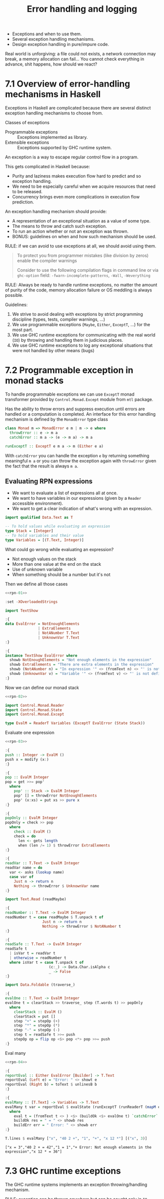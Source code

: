 #+TITLE: Error handling and logging

#+PROPERTY: header-args:haskell :results replace output
#+PROPERTY: header-args:haskell+ :noweb yes
#+PROPERTY: header-args:haskell+ :wrap EXAMPLE

- Exceptions and when to use them.
- Several exception handling mechanisms.
- Design exception handling in pure/impure code.

Real world is unforgiving: a file could not exists, a network connection may
break, a memory allocation can fail... You cannot check everything in advance,
shit happens, how should we react?

* 7.1 Overview of error-handling mechanisms in Haskell
Exceptions in Haskell are complicated because there are several distinct
exception handling mechanisms to choose from.

Classes of exceptions
- Programmable exceptions :: Exceptions implemented as library.
- Extensible exceptions :: Exceptions supported by GHC runtime system.

An exception is a way to escape regular control flow in a program.

This gets complicated in Haskell because:
- Purity and laziness makes execution flow hard to predict and so exception
  handling.
- We need to be especially careful when we acquire resources that need to be
  released.
- Concurrency brings even more complications in execution flow prediction.

An exception handling mechanism should provide:
- A representation of an exceptional situation as a value of some type.
- The means to throw and catch such exception.
- To run an action whether or not an exception was thrown.
- BONUS: guidelines on when and how such mechanism should be used.

RULE: if we can avoid to use exceptions at all, we should avoid using them.

#+BEGIN_QUOTE
To protect you from programmer mistakes (like division by zeros) enable the
compiler warnings

Consider to use the following compilation flags in command line or via
~ghc-option~ field: ~-fwarn-incomplete-patterns~, ~-Wall~, ~-Weverything~
#+END_QUOTE

RULE: Always be ready to handle runtime exceptions, no matter the amount of
purity of the code, memory allocation failure or OS meddling is always possible.

Guidelines:

1. We strive to avoid dealing with exceptions by strict programming discipline
   (types, tests, compiler warnings, ...)
2. We use programmable exceptions (~Maybe~, ~Either~, ~ExceptT~, ...) for the
   most part.
3. We use GHC runtime exceptions for communicating with the real world (~IO~) by
   throwing and handling them in judicious places.
4. We use GHC runtime exceptions to log any exceptional situations that were not
   handled by other means (bugs)

* 7.2 Programmable exception in monad stacks
To handle programmable exceptions we can use ~ExceptT~ monad transformer
provided by ~Control.Monad.Except~ module from ~mtl~ package.

Has the ability to throw errors and suppress execution until errors are handled
or a computation is completed. An interface for this error handling mechanism is
defined by the ~MonadError~ type class

#+BEGIN_SRC haskell :eval never
class Monad m => MonadError e m | m -> e where
  throwError :: e -> m a
  catchError :: m a -> (e -> m a) -> m a

runExceptT :: ExceptT e m a -> m (Either e a)
#+END_SRC

With ~catchError~ you can handle the exception ~e~ by returning something
meaningful ~m a~ or you can throw the exception again with ~throwError~ given
the fact that the result is always ~m a~.

** Evaluating RPN expressions
- We want to evaluate a list of expressions all at once.
- We want to have variables in our expressions (given by a ~Reader~ accessible
  environment).
- We want to get a clear indication of what's wrong with an expression.

#+NAME: rpn-01
#+BEGIN_SRC haskell :results none
import qualified Data.Text as T

-- To hold values while evaluating an expression
type Stack = [Integer]
-- To hold variables and their value
type Variables = [(T.Text, Integer)]
#+END_SRC

What could go wrong while evaluating an expression?
- Not enough values on the stack
- More than one value at the end on the stack
- Use of unknown variable
- When something should be a number but it's not

Then we define all those cases

#+NAME: rpn-02
#+BEGIN_SRC haskell :results none
<<rpn-01>>

:set -XOverloadedStrings

import TextShow

:{
data EvalError = NotEnoughElements
               | ExtraElements
               | NotANumber T.Text
               | UnknownVar T.Text
:}

:{
instance TextShow EvalError where
  showb NotEnoughElements = "Not enough elements in the expression"
  showb ExtraElements = "There are extra elements in the expression"
  showb (NotANumber n) = "In expression '" <> (fromText n) <> "' is not a number"
  showb (UnknownVar v) = "Variable '" <> (fromText v) <> "' is not defined"
:}
#+END_SRC

Now we can define our monad stack

#+NAME: rpn-03
#+BEGIN_SRC haskell :results none
<<rpn-02>>

import Control.Monad.Reader
import Control.Monad.State
import Control.Monad.Except

type EvalM = ReaderT Variables (ExceptT EvalError (State Stack))
#+END_SRC

Evaluate one expression

#+NAME: rpn-04
#+BEGIN_SRC haskell :results none
<<rpn-03>>

:{
push :: Integer -> EvalM ()
push x = modify (x:)
:}

:{
pop :: EvalM Integer
pop = get >>= pop'
  where
    pop' :: Stack -> EvalM Integer
    pop' [] = throwError NotEnoughElements
    pop' (x:xs) = put xs >> pure x
:}

:{
popOnly :: EvalM Integer
popOnly = check >> pop
  where
    check :: EvalM ()
    check = do
      len <- gets length
      when (len /= 1) $ throwError ExtraElements
:}

:{
readVar :: T.Text -> EvalM Integer
readVar name = do
  var <- asks (lookup name)
  case var of
    Just n -> return n
    Nothing -> throwError $ UnknownVar name
:}

import Text.Read (readMaybe)

:{
readNumber :: T.Text -> EvalM Integer
readNumber t = case readMaybe $ T.unpack t of
                 Just n -> return n
                 Nothing -> throwError $ NotANumber t
:}

:{
readSafe :: T.Text -> EvalM Integer
readSafe t
  | isVar t = readVar t
  | otherwise = readNumber t
  where isVar t = case T.unpack t of
                    (c:_) -> Data.Char.isAlpha c
                    _ -> False
:}

import Data.Foldable (traverse_)

:{
evalOne :: T.Text -> EvalM Integer
evalOne t = clearStack >> traverse_ step (T.words t) >> popOnly
  where
    clearStack :: EvalM ()
    clearStack = put []
    step "+" = stepOp (+)
    step "*" = stepOp (*)
    step "-" = stepOp (-)
    step t = readSafe t >>= push
    stepOp op = flip op <$> pop <*> pop >>= push
:}
#+END_SRC

Eval many

#+NAME: rpn-05
#+BEGIN_SRC haskell
<<rpn-04>>

:{
reportEval :: Either EvalError [Builder] -> T.Text
reportEval (Left e) = "Error: " <> showt e
reportEval (Right b) = toText $ unlinesB b
:}

:{
evalMany :: [T.Text] -> Variables -> T.Text
evalMany t var = reportEval $ evalState (runExceptT (runReaderT (mapM eval t) var)) []
  where
    eval t = (fromText t <> ) <$> (buildOk <$> evalOne t) `catchError` (pure . buildErr)
    buildOk res = " = " <> showb res
    buildErr err = " Error: " <> showb err
:}

T.lines $ evalMany ["x", "40 2 +", "1", "+", "x 12 *"] [("x", 3)]
#+END_SRC

#+RESULTS: rpn-05
#+BEGIN_EXAMPLE
["x = 3","40 2 + = 42","1 = 1","+ Error: Not enough elements in the expression","x 12 * = 36"]
#+END_EXAMPLE

* 7.3 GHC runtime exceptions
The GHC runtime systems implements an exception throwing/handling mechanism.

RULE: exception can be thrown anywhere but can be caught only in ~IO~
computations.

The ~Control.Exception~ module defines:
- A type that encapsulate any exception (~SomeException~)
- A type class that defines methods for wrapping/unwrapping exceptions
  (~Exception~)
- Types for particular exceptions thrown by the runtime (ex. ~ArithException~)
- Utilities to throw/catch exceptions

We will use ~Control.Monad.Catch~ from ~exceptions~ package to handle runtime
exceptions easier in a monad stack.

#+BEGIN_SRC haskell
import Control.Exception

:i SomeException
:i Exception
#+END_SRC

#+RESULTS:
#+BEGIN_EXAMPLE
type SomeException :: *
data SomeException = forall e. Exception e => SomeException e
        -- Defined in ‘GHC.Exception.Type’
instance Show SomeException -- Defined in ‘GHC.Exception.Type’
instance TextShow SomeException
  -- Defined in ‘TextShow.Control.Exception’
instance Exception SomeException -- Defined in ‘GHC.Exception.Type’
type Exception :: * -> Constraint
class (base-4.14.3.0:Data.Typeable.Internal.Typeable e, Show e) =>
      Exception e where
  toException :: e -> SomeException
  fromException :: SomeException -> Maybe e
  displayException :: e -> String
        -- Defined in ‘GHC.Exception.Type’
instance Exception ErrorCall -- Defined in ‘GHC.Exception’
instance Exception SomeException -- Defined in ‘GHC.Exception.Type’
instance Exception ArithException
  -- Defined in ‘GHC.Exception.Type’
instance Exception TypeError -- Defined in ‘Control.Exception.Base’
instance Exception RecUpdError
  -- Defined in ‘Control.Exception.Base’
instance Exception RecSelError
  -- Defined in ‘Control.Exception.Base’
instance Exception RecConError
  -- Defined in ‘Control.Exception.Base’
instance Exception PatternMatchFail
  -- Defined in ‘Control.Exception.Base’
instance Exception NonTermination
  -- Defined in ‘Control.Exception.Base’
instance Exception NoMethodError
  -- Defined in ‘Control.Exception.Base’
instance Exception NestedAtomically
  -- Defined in ‘Control.Exception.Base’
instance Exception SomeAsyncException
  -- Defined in ‘GHC.IO.Exception’
instance Exception IOException -- Defined in ‘GHC.IO.Exception’
instance Exception Deadlock -- Defined in ‘GHC.IO.Exception’
instance Exception CompactionFailed
  -- Defined in ‘GHC.IO.Exception’
instance Exception BlockedIndefinitelyOnSTM
  -- Defined in ‘GHC.IO.Exception’
instance Exception BlockedIndefinitelyOnMVar
  -- Defined in ‘GHC.IO.Exception’
instance Exception AsyncException -- Defined in ‘GHC.IO.Exception’
instance Exception AssertionFailed -- Defined in ‘GHC.IO.Exception’
instance Exception ArrayException -- Defined in ‘GHC.IO.Exception’
instance Exception AllocationLimitExceeded
  -- Defined in ‘GHC.IO.Exception’
#+END_EXAMPLE

Define and use a simple arithmetic exception

#+NAME: math-exception
#+BEGIN_SRC haskell :results none
:set -XDeriveAnyClass

import Control.Exception

data MathException = DivByZero deriving (Show, Exception)

-- throw an exception

-- `throw` will throw an exception in pure code
-- `throwIO` will throw an exception in IO computation
-- `ioThrow` will throw a specific `IOException`
-- `throwTo` will throw an exception in a target thread

:{
divPure :: Int -> Int -> Int
divPure _ 0 = throw DivByZero
divPure n m = n `div` n
:}
#+END_SRC

#+BEGIN_SRC haskell
<<math-exception>>

fst (divPure 5 5, divPure 5 0)
divPure 5 0
#+END_SRC

#+RESULTS:
#+BEGIN_EXAMPLE
1
,*** Exception: DivByZero
#+END_EXAMPLE

~MonadThrow~ type class from the ~exception~ package defines a class of monads
able to throw exceptions

#+NAME: div-m
#+BEGIN_SRC haskell :results none
<<math-exception>>

import Control.Monad.Catch

:{
divM :: MonadThrow m => Int -> Int -> m Int
divM _ 0 = throwM DivByZero
divM n m = pure $ n `div` m
:}

checkComputation a b c = divM a b >>= divM c
#+END_SRC

#+BEGIN_SRC haskell
<<div-m>>

checkComputation 6 3 10 :: Maybe Int
checkComputation 6 0 10 :: Maybe Int
#+END_SRC

#+RESULTS:
#+BEGIN_EXAMPLE
Just 5
Nothing
#+END_EXAMPLE

** Cleanup after exceptions
We often need to release resources whether an exception was thrown or not, for
that we can use:
- ~finally :: IO a -> IO b -> IO a~ for executing some action no matter what.
- ~onException :: IO a -> IO b -> IO a~ for executing some action if an
  exception was thrown.
- ~braket :: IO a -> (a -> IO b) -> (a -> IO c) -> IO c~ for implementing
  regular resources aware code with acquisition (~IO a~), release (~a -> IO b~)
  and use (~a -> IO c~)

** Recover after exception
Suppose we want to run ~divM~ and return ~0~ in case of ~DivByZero~, we use
~try :: Exception e => IO a -> IO (Either e a)~

#+BEGIN_SRC haskell
<<div-m>>

import Data.Functor ((<&>))

-- NOTE: it works because ~IO~ implements ~MonadThrow~ for ~divM~

:{
divWithRecovery :: Int -> Int -> IO Int
divWithRecovery x y = Control.Exception.try (divM x y) <&> dealWith
  where
    dealWith :: Either MathException Int -> Int
    dealWith (Left e) = 0
    dealWith (Right n) = n
:}

divWithRecovery 9 0
divWithRecovery 9 9
#+END_SRC

#+RESULTS:
#+BEGIN_EXAMPLE
0
1
#+END_EXAMPLE

** Exception handling with ~catch~ and ~handle~

~Control.Exception.catch :: Exception e => IO a -> (e -> IO b) -> IO a~
~Control.Monad.Catch.catch :: (MonadCatch m, Exception e) => m a -> (e -> m b) -> m a~

#+BEGIN_SRC haskell
<<div-m>>

:{
divTest :: Int -> Int -> IO Int
divTest x y = divM x y `Control.Exception.catch` handler
  where
    handler :: MathException -> IO Int
    handler e = do
      putStrLn $ "Caught an exception: " ++ show e
      pure 0
:}

divTest 9 0
#+END_SRC

#+RESULTS:
#+BEGIN_EXAMPLE
Caught an exception: DivByZero
0
#+END_EXAMPLE

* 7.4 Example: Accessing web APIs and GHC exceptions

** Aeson
~aeson~ for JSON encoding/decoding by using ~DeriveGeneric~
#+BEGIN_SRC haskell :eval never
:set -XDeriveGeneric
:set -XDeriveAnyClass
:set -XOverloadedStrings

import Data.Text
import GHC.Generics
import Data.Aeson

:{
data GeoCoords = GeoCoords { lat :: Text
                           , log :: Text
                           }
  deriving (Show, Generic, FromJSON)
:}

decode "{\"lat\": \"40.355436\", \"lon\": \"-74.658770\"}"
eitherDecode "{\"lat\": \"40.355436\", \"lon\": \"-74.658770\"}"
#+END_SRC

** Req
~req~ for HTTP requests

ASK: how can ~=:~ produce an ~Option~, see [[https://hackage.haskell.org/package/req-3.13.0/docs/Network-HTTP-Req.html#g:8][this]]

NOTE: ~req~ will raise an exception if the JSON decode fails

#+BEGIN_SRC haskell :eval never
type Address = Text

data WebAPIAuth = WebAPIAuth { email :: Text
                             , agent :: Text
                             }

getCoords :: Address -> WebAPIAuth -> IO GeoCoords
getCoords addr auth do
  let ep = https "nominatim.openstreetmap.org" /: "search"
      reqParams = mconcat [ "q" =: addr
                          , "format" =: ("json" :: Text)
                          , "limit" =: (1 :: Int)
                          , "email" =: email auth
                          , header "User-Agent" (encodeUtf8 $ agent auth)
                          ]
      request = req GET ep NoReqBody jsonResponse reqParams
  res <- responseBody <$> runReq def request
  case res of
    [] -> -- ...
    (coords:_) -> pure coords
#+END_SRC

** Command line
NOTE: use of ~Alternative~ and ~Applicative~

#+BEGIN_SRC haskell :eval never
data AppMode = FileInput FilePath | Interactive

data Params = Params AppMode FilePath

mkParams :: Opt.Parser Params
mkParams = Params <$> (fileInput <|> interactive) <*> config
  where
    fileInput = FileInput <$> strOption ...
    interactive = flag Interactive Interactive ...
    config = strOption ...
#+END_SRC

** Application structure
We have a configuration file that we need to parse and feed to the application,
classic job for a ~ReaderT~, so the application monad stack is

#+BEGIN_SRC haskell :eval never
newtype MyApp a = MyApp { runApp :: ReaderT WebAPIAuth IO a }
  deriving (Functor, Applicative, Monad, MonadIO, MonadReader WebAPIAuth)

runMyApp :: MyApp a -> WebAPIAuth -> IO a
runMyApp app config = runReaderT (runApp app) config

getCoords :: Address -> MyApp GeoCoords
getCoords addr = do
  wauth <- ask
  -- prepare request
  -- issue request
  -- handle response

withConfig :: Params -> IO ()
withConfig (Params mode config) = do
  auth <- eitherDecodeStrict <$> B.readFile config
  case auth of
    Right auth' -> runMyApp (run mode) auth'
    Left err -> ...
  where
    run :: AppMode -> MyApp ()
    run = ...
#+END_SRC

** Exception handling
Strategies:
- *IGNORE* unable to handle, resume normal operation
- *RE-THROW* unable to handle, re-throw the same exception
- *THROW* unable to handle, throw another exception with more context
- *DEFAULT* handle by resume with a default value
- *PRINT,STOP* when unable to resume, log the exception and stop
- *PRINT,CONTINUE* when able to resume, log the exception and continue
- *PRINT,REPEAT* when we can retry, log the exception and retry

* 7.5 Logging
What:
- Errors, when something goes wrong
- Events, for recording what is going on
- History, for recording all operations for auditing

Components:
- Source, logging instruction in the source code (also server, service,
  instance, pod, ...)
- Object, message of the log with data alongside it
- Sink, destination of the log (STDOUT/STDERR, file, database, external service,
  ...)

Stages:
- Configure log format and sink
- Acquire related resources (file, connection, ...)
- Writing logs
- Releasing resources

PROBLEM: they are spread over the source code, example of aspect-oriented
programming.

Solutions (~30 popular packages to solve the issues)
- Simple, low-level (~hslogger~, ~fast-logger~, ~logging~, ~simple-log~,
  ~simple-logger~, ~simple-logging~)
- Industrial level logging with support for monad stack (~monad-logger~,
  ~katip~, ~log-base~, ~logging-effect~, ~heavy-logger~)
- Experimental (~co-log~, ~log-effect~)

** Use of monad-logger
- Defines the ~MonadLogger~ type class, can write logs in every monad that
  implements it
- There's a ~LoggingT~ monad transformer, logging in stacks based on ~IO~
- There's a ~WriterLoggingT~ monad transformer, logging in pure computation
- Multiple runners to run computations with logging into various destinations
- Can filter an map computations with logging using ~filterLog~ and
  ~mapLoggingT~ functions
- Can log with ~logDebug~, ~logError~ and others
- Uses ~TemplateHaskell~ to record file, line, column of the log

#+BEGIN_SRC haskell :eval never
popAndLog :: LoggingT (StateT [Int] IO) ()
popAndLog = do
  _:xs <- lift get
  lift (put xs)
  $logDebug ("***" <> (pack $ show xs) <> "****")
#+END_SRC

* Recap
- Runtime exceptions
- Programmable exceptions (~Control.Exception~, ~Control.Monad.Catch~)
- Exception handling requires planning

* Exercises
- Command line TODO list app with file storage
  - Add new item
  - Mark an item as done
  - Add new item with due date
  - List item to be done
  - List items to be done today
  - List items to be done ordered by due date
  - ...
